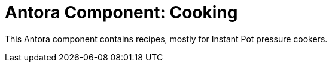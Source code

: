 = Antora Component: Cooking

This Antora component contains recipes, mostly for Instant Pot pressure cookers.
